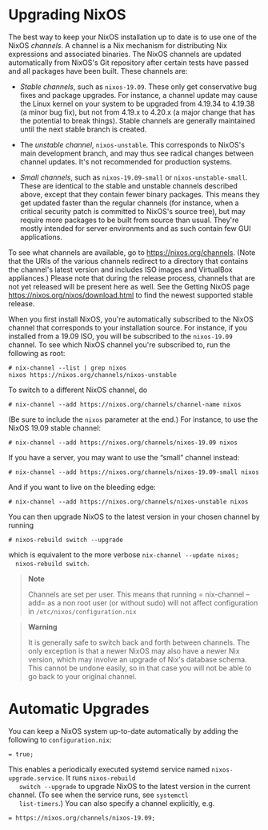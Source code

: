 * Upgrading NixOS
  :PROPERTIES:
  :CUSTOM_ID: sec-upgrading
  :END:

The best way to keep your NixOS installation up to date is to use one of
the NixOS /channels/. A channel is a Nix mechanism for distributing Nix
expressions and associated binaries. The NixOS channels are updated
automatically from NixOS's Git repository after certain tests have
passed and all packages have been built. These channels are:

- /Stable channels/, such as =nixos-19.09=. These only get conservative
  bug fixes and package upgrades. For instance, a channel update may
  cause the Linux kernel on your system to be upgraded from 4.19.34 to
  4.19.38 (a minor bug fix), but not from 4.19.x to 4.20.x (a major
  change that has the potential to break things). Stable channels are
  generally maintained until the next stable branch is created.

- The /unstable channel/, =nixos-unstable=. This corresponds to NixOS's
  main development branch, and may thus see radical changes between
  channel updates. It's not recommended for production systems.

- /Small channels/, such as =nixos-19.09-small= or
  =nixos-unstable-small=. These are identical to the stable and unstable
  channels described above, except that they contain fewer binary
  packages. This means they get updated faster than the regular channels
  (for instance, when a critical security patch is committed to NixOS's
  source tree), but may require more packages to be built from source
  than usual. They're mostly intended for server environments and as
  such contain few GUI applications.

To see what channels are available, go to
[[https://nixos.org/channels]]. (Note that the URIs of the various
channels redirect to a directory that contains the channel's latest
version and includes ISO images and VirtualBox appliances.) Please note
that during the release process, channels that are not yet released will
be present here as well. See the Getting NixOS page
[[https://nixos.org/nixos/download.html]] to find the newest supported
stable release.

When you first install NixOS, you're automatically subscribed to the
NixOS channel that corresponds to your installation source. For
instance, if you installed from a 19.09 ISO, you will be subscribed to
the =nixos-19.09= channel. To see which NixOS channel you're subscribed
to, run the following as root:

#+BEGIN_EXAMPLE
  # nix-channel --list | grep nixos
  nixos https://nixos.org/channels/nixos-unstable
#+END_EXAMPLE

To switch to a different NixOS channel, do

#+BEGIN_EXAMPLE
  # nix-channel --add https://nixos.org/channels/channel-name nixos
#+END_EXAMPLE

(Be sure to include the =nixos= parameter at the end.) For instance, to
use the NixOS 19.09 stable channel:

#+BEGIN_EXAMPLE
  # nix-channel --add https://nixos.org/channels/nixos-19.09 nixos
#+END_EXAMPLE

If you have a server, you may want to use the “small” channel instead:

#+BEGIN_EXAMPLE
  # nix-channel --add https://nixos.org/channels/nixos-19.09-small nixos
#+END_EXAMPLE

And if you want to live on the bleeding edge:

#+BEGIN_EXAMPLE
  # nix-channel --add https://nixos.org/channels/nixos-unstable nixos
#+END_EXAMPLE

You can then upgrade NixOS to the latest version in your chosen channel
by running

#+BEGIN_EXAMPLE
  # nixos-rebuild switch --upgrade
#+END_EXAMPLE

which is equivalent to the more verbose =nix-channel --update nixos;
  nixos-rebuild switch=.

#+BEGIN_QUOTE
  *Note*

  Channels are set per user. This means that running = nix-channel
     --add= as a non root user (or without sudo) will not affect
  configuration in =/etc/nixos/configuration.nix=
#+END_QUOTE

#+BEGIN_QUOTE
  *Warning*

  It is generally safe to switch back and forth between channels. The
  only exception is that a newer NixOS may also have a newer Nix
  version, which may involve an upgrade of Nix's database schema. This
  cannot be undone easily, so in that case you will not be able to go
  back to your original channel.
#+END_QUOTE

* Automatic Upgrades
  :PROPERTIES:
  :CUSTOM_ID: sec-upgrading-automatic
  :END:

You can keep a NixOS system up-to-date automatically by adding the
following to =configuration.nix=:

#+BEGIN_EXAMPLE
   = true;
#+END_EXAMPLE

This enables a periodically executed systemd service named
=nixos-upgrade.service=. It runs =nixos-rebuild
   switch --upgrade= to upgrade NixOS to the latest version in the
current channel. (To see when the service runs, see =systemctl
   list-timers=.) You can also specify a channel explicitly, e.g.

#+BEGIN_EXAMPLE
   = https://nixos.org/channels/nixos-19.09;
#+END_EXAMPLE
